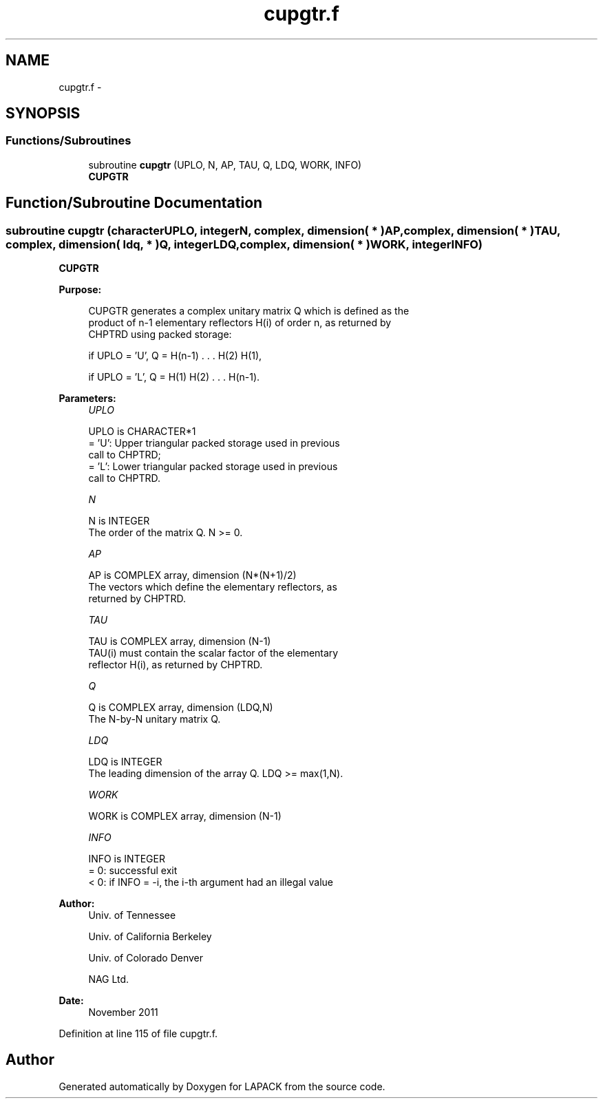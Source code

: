 .TH "cupgtr.f" 3 "Sat Nov 16 2013" "Version 3.4.2" "LAPACK" \" -*- nroff -*-
.ad l
.nh
.SH NAME
cupgtr.f \- 
.SH SYNOPSIS
.br
.PP
.SS "Functions/Subroutines"

.in +1c
.ti -1c
.RI "subroutine \fBcupgtr\fP (UPLO, N, AP, TAU, Q, LDQ, WORK, INFO)"
.br
.RI "\fI\fBCUPGTR\fP \fP"
.in -1c
.SH "Function/Subroutine Documentation"
.PP 
.SS "subroutine cupgtr (characterUPLO, integerN, complex, dimension( * )AP, complex, dimension( * )TAU, complex, dimension( ldq, * )Q, integerLDQ, complex, dimension( * )WORK, integerINFO)"

.PP
\fBCUPGTR\fP  
.PP
\fBPurpose: \fP
.RS 4

.PP
.nf
 CUPGTR generates a complex unitary matrix Q which is defined as the
 product of n-1 elementary reflectors H(i) of order n, as returned by
 CHPTRD using packed storage:

 if UPLO = 'U', Q = H(n-1) . . . H(2) H(1),

 if UPLO = 'L', Q = H(1) H(2) . . . H(n-1).
.fi
.PP
 
.RE
.PP
\fBParameters:\fP
.RS 4
\fIUPLO\fP 
.PP
.nf
          UPLO is CHARACTER*1
          = 'U': Upper triangular packed storage used in previous
                 call to CHPTRD;
          = 'L': Lower triangular packed storage used in previous
                 call to CHPTRD.
.fi
.PP
.br
\fIN\fP 
.PP
.nf
          N is INTEGER
          The order of the matrix Q. N >= 0.
.fi
.PP
.br
\fIAP\fP 
.PP
.nf
          AP is COMPLEX array, dimension (N*(N+1)/2)
          The vectors which define the elementary reflectors, as
          returned by CHPTRD.
.fi
.PP
.br
\fITAU\fP 
.PP
.nf
          TAU is COMPLEX array, dimension (N-1)
          TAU(i) must contain the scalar factor of the elementary
          reflector H(i), as returned by CHPTRD.
.fi
.PP
.br
\fIQ\fP 
.PP
.nf
          Q is COMPLEX array, dimension (LDQ,N)
          The N-by-N unitary matrix Q.
.fi
.PP
.br
\fILDQ\fP 
.PP
.nf
          LDQ is INTEGER
          The leading dimension of the array Q. LDQ >= max(1,N).
.fi
.PP
.br
\fIWORK\fP 
.PP
.nf
          WORK is COMPLEX array, dimension (N-1)
.fi
.PP
.br
\fIINFO\fP 
.PP
.nf
          INFO is INTEGER
          = 0:  successful exit
          < 0:  if INFO = -i, the i-th argument had an illegal value
.fi
.PP
 
.RE
.PP
\fBAuthor:\fP
.RS 4
Univ\&. of Tennessee 
.PP
Univ\&. of California Berkeley 
.PP
Univ\&. of Colorado Denver 
.PP
NAG Ltd\&. 
.RE
.PP
\fBDate:\fP
.RS 4
November 2011 
.RE
.PP

.PP
Definition at line 115 of file cupgtr\&.f\&.
.SH "Author"
.PP 
Generated automatically by Doxygen for LAPACK from the source code\&.
